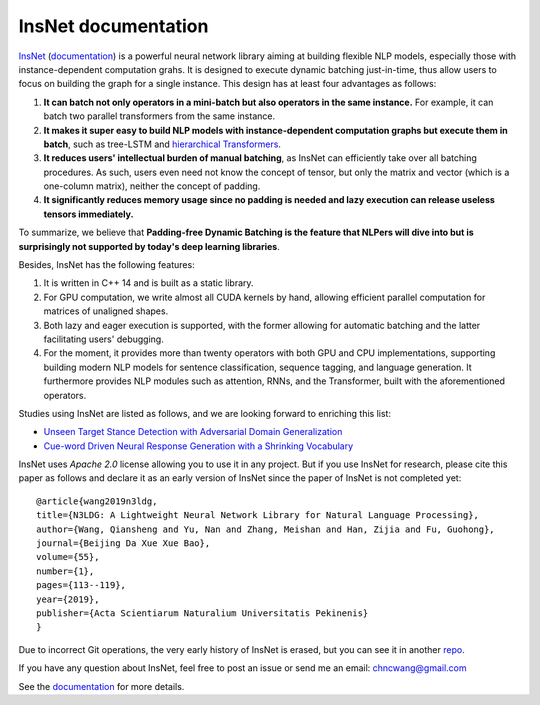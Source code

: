 .. InsNet documentation master file, created by
   sphinx-quickstart on Sun Mar 21 22:16:57 2021.
   You can adapt this file completely to your liking, but it should at least
   contain the root `toctree` directive.

InsNet documentation
===================================

`InsNet <https://github.com/chncwang/insnet>`_ (`documentation <https://insnet.readthedocs.io/en/latest>`_) is a powerful neural network library aiming at building flexible NLP models, especially those with instance-dependent computation grahs. It is designed to execute dynamic batching just-in-time, thus allow users to focus on building the graph for a single instance. This design has at least four advantages as follows:

1. **It can batch not only operators in a mini-batch but also operators in the same instance.** For example, it can batch two parallel transformers from the same instance.
2. **It makes it super easy to build NLP models with instance-dependent computation graphs but execute them in batch**, such as tree-LSTM  and `hierarchical Transformers <https://www.aclweb.org/anthology/P19-1500.pdf>`_.
3. **It reduces users' intellectual burden of manual batching**, as InsNet can efficiently take over all batching procedures. As such, users even need not know the concept of tensor, but only the matrix and vector (which is a one-column matrix), neither the concept of padding.
4. **It significantly reduces memory usage since no padding is needed and lazy execution can release useless tensors immediately.**

To summarize, we believe that **Padding-free Dynamic Batching is the feature that NLPers will dive into but is surprisingly not supported by today's deep learning libraries**.

Besides, InsNet has the following features:

1. It is written in C++ 14 and is built as a static library.
2. For GPU computation, we write almost all CUDA kernels by hand, allowing efficient parallel computation for matrices of unaligned shapes.
3. Both lazy and eager execution is supported, with the former allowing for automatic batching and the latter facilitating users' debugging.
4. For the moment, it provides more than twenty operators with both GPU and CPU implementations, supporting building modern NLP models for sentence classification, sequence tagging, and language generation. It furthermore provides NLP modules such as attention, RNNs, and the Transformer, built with the aforementioned operators.

Studies using InsNet are listed as follows, and we are looking forward to enriching this list:

- `Unseen Target Stance Detection with Adversarial Domain Generalization <https://arxiv.org/pdf/2010.05471.pdf>`_
- `Cue-word Driven Neural Response Generation with a Shrinking Vocabulary <https://arxiv.org/pdf/2010.04927.pdf>`_

InsNet uses *Apache 2.0* license allowing you to use it in any project. But if you use InsNet for research, please cite this paper as follows and declare it as an early version of InsNet since the paper of InsNet is not completed yet::

  @article{wang2019n3ldg,
  title={N3LDG: A Lightweight Neural Network Library for Natural Language Processing},
  author={Wang, Qiansheng and Yu, Nan and Zhang, Meishan and Han, Zijia and Fu, Guohong},
  journal={Beijing Da Xue Xue Bao},
  volume={55},
  number={1},
  pages={113--119},
  year={2019},
  publisher={Acta Scientiarum Naturalium Universitatis Pekinenis}
  }

Due to incorrect Git operations, the very early history of InsNet is erased, but you can see it in another `repo <https://github.com/chncwang/N3LDG>`_.

If you have any question about InsNet, feel free to post an issue or send me an email: chncwang@gmail.com

See the `documentation <https://insnet.readthedocs.io/en/latest>`_ for more details.
